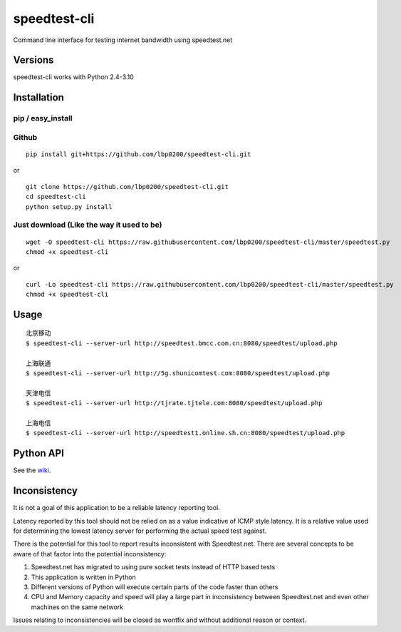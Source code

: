 speedtest-cli
=============

Command line interface for testing internet bandwidth using
speedtest.net

.. image:: https://img.shields.io/pypi/v/speedtest-cli.svg
        :target: https://pypi.python.org/pypi/speedtest-cli/
        :alt: Latest Version
.. image:: https://img.shields.io/travis/sivel/speedtest-cli.svg
        :target: https://pypi.python.org/pypi/speedtest-cli/
        :alt: Travis
.. image:: https://img.shields.io/pypi/l/speedtest-cli.svg
        :target: https://pypi.python.org/pypi/speedtest-cli/
        :alt: License

Versions
--------

speedtest-cli works with Python 2.4-3.10

.. image:: https://img.shields.io/pypi/pyversions/speedtest-cli.svg
        :target: https://pypi.python.org/pypi/speedtest-cli/
        :alt: Versions

Installation
------------

pip / easy\_install
~~~~~~~~~~~~~~~~~~~


Github
~~~~~~

::

    pip install git+https://github.com/lbp0200/speedtest-cli.git

or

::

    git clone https://github.com/lbp0200/speedtest-cli.git
    cd speedtest-cli
    python setup.py install

Just download (Like the way it used to be)
~~~~~~~~~~~~~~~~~~~~~~~~~~~~~~~~~~~~~~~~~~

::

    wget -O speedtest-cli https://raw.githubusercontent.com/lbp0200/speedtest-cli/master/speedtest.py
    chmod +x speedtest-cli

or

::

    curl -Lo speedtest-cli https://raw.githubusercontent.com/lbp0200/speedtest-cli/master/speedtest.py
    chmod +x speedtest-cli

Usage
-----

::

    北京移动
    $ speedtest-cli --server-url http://speedtest.bmcc.com.cn:8080/speedtest/upload.php

    上海联通
    $ speedtest-cli --server-url http://5g.shunicomtest.com:8080/speedtest/upload.php

    天津电信
    $ speedtest-cli --server-url http://tjrate.tjtele.com:8080/speedtest/upload.php

    上海电信
    $ speedtest-cli --server-url http://speedtest1.online.sh.cn:8080/speedtest/upload.php

Python API
----------

See the `wiki <https://github.com/sivel/speedtest-cli/wiki>`_.


Inconsistency
-------------

It is not a goal of this application to be a reliable latency reporting tool.

Latency reported by this tool should not be relied on as a value indicative of ICMP
style latency. It is a relative value used for determining the lowest latency server
for performing the actual speed test against.

There is the potential for this tool to report results inconsistent with Speedtest.net.
There are several concepts to be aware of that factor into the potential inconsistency:

1. Speedtest.net has migrated to using pure socket tests instead of HTTP based tests
2. This application is written in Python
3. Different versions of Python will execute certain parts of the code faster than others
4. CPU and Memory capacity and speed will play a large part in inconsistency between
   Speedtest.net and even other machines on the same network

Issues relating to inconsistencies will be closed as wontfix and without
additional reason or context.
